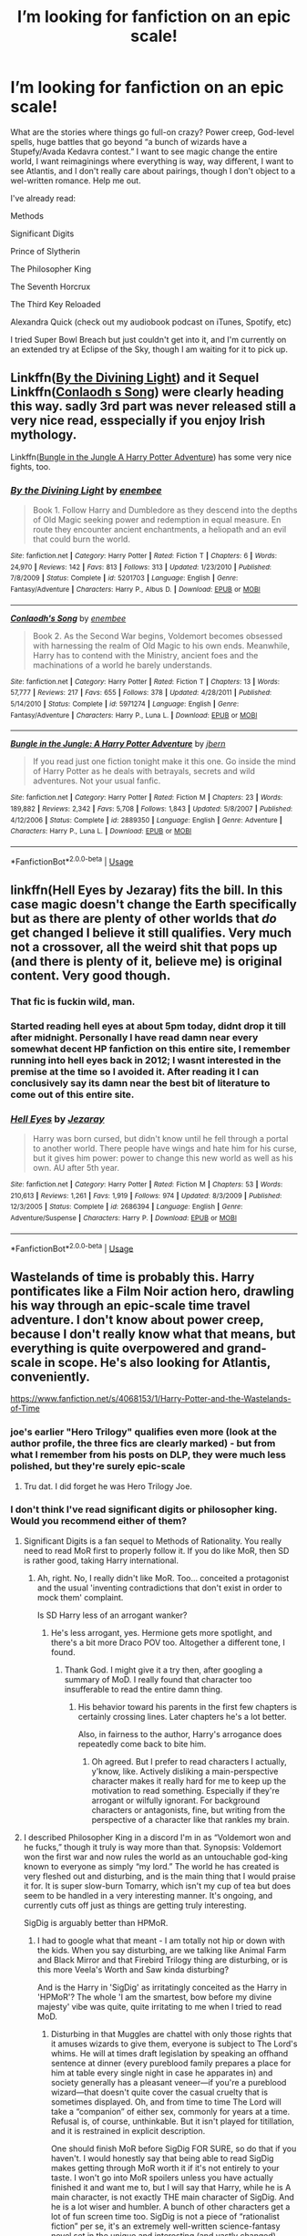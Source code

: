 #+TITLE: I’m looking for fanfiction on an epic scale!

* I’m looking for fanfiction on an epic scale!
:PROPERTIES:
:Author: samgabrielvo
:Score: 75
:DateUnix: 1580753828.0
:DateShort: 2020-Feb-03
:FlairText: Request
:END:
What are the stories where things go full-on crazy? Power creep, God-level spells, huge battles that go beyond “a bunch of wizards have a Stupefy/Avada Kedavra contest.” I want to see magic change the entire world, I want reimaginings where everything is way, way different, I want to see Atlantis, and I don't really care about pairings, though I don't object to a wel-written romance. Help me out.

I've already read:

Methods

Significant Digits

Prince of Slytherin

The Philosopher King

The Seventh Horcrux

The Third Key Reloaded

Alexandra Quick (check out my audiobook podcast on iTunes, Spotify, etc)

I tried Super Bowl Breach but just couldn't get into it, and I'm currently on an extended try at Eclipse of the Sky, though I am waiting for it to pick up.


** Linkffn([[https://www.fanfiction.net/s/5201703/1/By-the-Divining-Light][By the Divining Light]]) and it Sequel Linkffn([[https://www.fanfiction.net/s/5971274/1/Conlaodh-s-Song][Conlaodh s Song]]) were clearly heading this way. sadly 3rd part was never released still a very nice read, esspecially if you enjoy Irish mythology.

Linkffn([[https://www.fanfiction.net/s/2889350/1/Bungle-in-the-Jungle-A-Harry-Potter-Adventure][Bungle in the Jungle A Harry Potter Adventure]]) has some very nice fights, too.
:PROPERTIES:
:Author: AnIndividualist
:Score: 13
:DateUnix: 1580769225.0
:DateShort: 2020-Feb-04
:END:

*** [[https://www.fanfiction.net/s/5201703/1/][*/By the Divining Light/*]] by [[https://www.fanfiction.net/u/980211/enembee][/enembee/]]

#+begin_quote
  Book 1. Follow Harry and Dumbledore as they descend into the depths of Old Magic seeking power and redemption in equal measure. En route they encounter ancient enchantments, a heliopath and an evil that could burn the world.
#+end_quote

^{/Site/:} ^{fanfiction.net} ^{*|*} ^{/Category/:} ^{Harry} ^{Potter} ^{*|*} ^{/Rated/:} ^{Fiction} ^{T} ^{*|*} ^{/Chapters/:} ^{6} ^{*|*} ^{/Words/:} ^{24,970} ^{*|*} ^{/Reviews/:} ^{142} ^{*|*} ^{/Favs/:} ^{813} ^{*|*} ^{/Follows/:} ^{313} ^{*|*} ^{/Updated/:} ^{1/23/2010} ^{*|*} ^{/Published/:} ^{7/8/2009} ^{*|*} ^{/Status/:} ^{Complete} ^{*|*} ^{/id/:} ^{5201703} ^{*|*} ^{/Language/:} ^{English} ^{*|*} ^{/Genre/:} ^{Fantasy/Adventure} ^{*|*} ^{/Characters/:} ^{Harry} ^{P.,} ^{Albus} ^{D.} ^{*|*} ^{/Download/:} ^{[[http://www.ff2ebook.com/old/ffn-bot/index.php?id=5201703&source=ff&filetype=epub][EPUB]]} ^{or} ^{[[http://www.ff2ebook.com/old/ffn-bot/index.php?id=5201703&source=ff&filetype=mobi][MOBI]]}

--------------

[[https://www.fanfiction.net/s/5971274/1/][*/Conlaodh's Song/*]] by [[https://www.fanfiction.net/u/980211/enembee][/enembee/]]

#+begin_quote
  Book 2. As the Second War begins, Voldemort becomes obsessed with harnessing the realm of Old Magic to his own ends. Meanwhile, Harry has to contend with the Ministry, ancient foes and the machinations of a world he barely understands.
#+end_quote

^{/Site/:} ^{fanfiction.net} ^{*|*} ^{/Category/:} ^{Harry} ^{Potter} ^{*|*} ^{/Rated/:} ^{Fiction} ^{T} ^{*|*} ^{/Chapters/:} ^{13} ^{*|*} ^{/Words/:} ^{57,777} ^{*|*} ^{/Reviews/:} ^{217} ^{*|*} ^{/Favs/:} ^{655} ^{*|*} ^{/Follows/:} ^{378} ^{*|*} ^{/Updated/:} ^{4/28/2011} ^{*|*} ^{/Published/:} ^{5/14/2010} ^{*|*} ^{/Status/:} ^{Complete} ^{*|*} ^{/id/:} ^{5971274} ^{*|*} ^{/Language/:} ^{English} ^{*|*} ^{/Genre/:} ^{Fantasy/Adventure} ^{*|*} ^{/Characters/:} ^{Harry} ^{P.,} ^{Luna} ^{L.} ^{*|*} ^{/Download/:} ^{[[http://www.ff2ebook.com/old/ffn-bot/index.php?id=5971274&source=ff&filetype=epub][EPUB]]} ^{or} ^{[[http://www.ff2ebook.com/old/ffn-bot/index.php?id=5971274&source=ff&filetype=mobi][MOBI]]}

--------------

[[https://www.fanfiction.net/s/2889350/1/][*/Bungle in the Jungle: A Harry Potter Adventure/*]] by [[https://www.fanfiction.net/u/940359/jbern][/jbern/]]

#+begin_quote
  If you read just one fiction tonight make it this one. Go inside the mind of Harry Potter as he deals with betrayals, secrets and wild adventures. Not your usual fanfic.
#+end_quote

^{/Site/:} ^{fanfiction.net} ^{*|*} ^{/Category/:} ^{Harry} ^{Potter} ^{*|*} ^{/Rated/:} ^{Fiction} ^{M} ^{*|*} ^{/Chapters/:} ^{23} ^{*|*} ^{/Words/:} ^{189,882} ^{*|*} ^{/Reviews/:} ^{2,342} ^{*|*} ^{/Favs/:} ^{5,708} ^{*|*} ^{/Follows/:} ^{1,843} ^{*|*} ^{/Updated/:} ^{5/8/2007} ^{*|*} ^{/Published/:} ^{4/12/2006} ^{*|*} ^{/Status/:} ^{Complete} ^{*|*} ^{/id/:} ^{2889350} ^{*|*} ^{/Language/:} ^{English} ^{*|*} ^{/Genre/:} ^{Adventure} ^{*|*} ^{/Characters/:} ^{Harry} ^{P.,} ^{Luna} ^{L.} ^{*|*} ^{/Download/:} ^{[[http://www.ff2ebook.com/old/ffn-bot/index.php?id=2889350&source=ff&filetype=epub][EPUB]]} ^{or} ^{[[http://www.ff2ebook.com/old/ffn-bot/index.php?id=2889350&source=ff&filetype=mobi][MOBI]]}

--------------

*FanfictionBot*^{2.0.0-beta} | [[https://github.com/tusing/reddit-ffn-bot/wiki/Usage][Usage]]
:PROPERTIES:
:Author: FanfictionBot
:Score: 1
:DateUnix: 1580769256.0
:DateShort: 2020-Feb-04
:END:


** linkffn(Hell Eyes by Jezaray) fits the bill. In this case magic doesn't change the Earth specifically but as there are plenty of other worlds that /do/ get changed I believe it still qualifies. Very much not a crossover, all the weird shit that pops up (and there is plenty of it, believe me) is original content. Very good though.
:PROPERTIES:
:Author: Erebus1999
:Score: 12
:DateUnix: 1580772189.0
:DateShort: 2020-Feb-04
:END:

*** That fic is fuckin wild, man.
:PROPERTIES:
:Author: OrionTheRed
:Score: 4
:DateUnix: 1580814135.0
:DateShort: 2020-Feb-04
:END:


*** Started reading hell eyes at about 5pm today, didnt drop it till after midnight. Personally I have read damn near every somewhat decent HP fanfiction on this entire site, I remember running into hell eyes back in 2012; I wasnt interested in the premise at the time so I avoided it. After reading it I can conclusively say its damn near the best bit of literature to come out of this entire site.
:PROPERTIES:
:Author: Rill16
:Score: 3
:DateUnix: 1581498622.0
:DateShort: 2020-Feb-12
:END:


*** [[https://www.fanfiction.net/s/2686394/1/][*/Hell Eyes/*]] by [[https://www.fanfiction.net/u/231347/Jezaray][/Jezaray/]]

#+begin_quote
  Harry was born cursed, but didn't know until he fell through a portal to another world. There people have wings and hate him for his curse, but it gives him power: power to change this new world as well as his own. AU after 5th year.
#+end_quote

^{/Site/:} ^{fanfiction.net} ^{*|*} ^{/Category/:} ^{Harry} ^{Potter} ^{*|*} ^{/Rated/:} ^{Fiction} ^{M} ^{*|*} ^{/Chapters/:} ^{53} ^{*|*} ^{/Words/:} ^{210,613} ^{*|*} ^{/Reviews/:} ^{1,261} ^{*|*} ^{/Favs/:} ^{1,919} ^{*|*} ^{/Follows/:} ^{974} ^{*|*} ^{/Updated/:} ^{8/3/2009} ^{*|*} ^{/Published/:} ^{12/3/2005} ^{*|*} ^{/Status/:} ^{Complete} ^{*|*} ^{/id/:} ^{2686394} ^{*|*} ^{/Language/:} ^{English} ^{*|*} ^{/Genre/:} ^{Adventure/Suspense} ^{*|*} ^{/Characters/:} ^{Harry} ^{P.} ^{*|*} ^{/Download/:} ^{[[http://www.ff2ebook.com/old/ffn-bot/index.php?id=2686394&source=ff&filetype=epub][EPUB]]} ^{or} ^{[[http://www.ff2ebook.com/old/ffn-bot/index.php?id=2686394&source=ff&filetype=mobi][MOBI]]}

--------------

*FanfictionBot*^{2.0.0-beta} | [[https://github.com/tusing/reddit-ffn-bot/wiki/Usage][Usage]]
:PROPERTIES:
:Author: FanfictionBot
:Score: 2
:DateUnix: 1580772209.0
:DateShort: 2020-Feb-04
:END:


** Wastelands of time is probably this. Harry pontificates like a Film Noir action hero, drawling his way through an epic-scale time travel adventure. I don't know about power creep, because I don't really know what that means, but everything is quite overpowered and grand-scale in scope. He's also looking for Atlantis, conveniently.

[[https://www.fanfiction.net/s/4068153/1/Harry-Potter-and-the-Wastelands-of-Time]]
:PROPERTIES:
:Author: Avalon1632
:Score: 19
:DateUnix: 1580756411.0
:DateShort: 2020-Feb-03
:END:

*** joe's earlier "Hero Trilogy" qualifies even more (look at the author profile, the three fics are clearly marked) - but from what I remember from his posts on DLP, they were much less polished, but they're surely epic-scale
:PROPERTIES:
:Author: Byrana
:Score: 4
:DateUnix: 1580758725.0
:DateShort: 2020-Feb-03
:END:

**** Tru dat. I did forget he was Hero Trilogy Joe.
:PROPERTIES:
:Author: Avalon1632
:Score: 2
:DateUnix: 1580840409.0
:DateShort: 2020-Feb-04
:END:


*** I don't think I've read significant digits or philosopher king. Would you recommend either of them?
:PROPERTIES:
:Author: Avalon1632
:Score: 2
:DateUnix: 1580756458.0
:DateShort: 2020-Feb-03
:END:

**** Significant Digits is a fan sequel to Methods of Rationality. You really need to read MoR first to properly follow it. If you do like MoR, then SD is rather good, taking Harry international.
:PROPERTIES:
:Author: thrawnca
:Score: 2
:DateUnix: 1580768336.0
:DateShort: 2020-Feb-04
:END:

***** Ah, right. No, I really didn't like MoR. Too... conceited a protagonist and the usual 'inventing contradictions that don't exist in order to mock them' complaint.

Is SD Harry less of an arrogant wanker?
:PROPERTIES:
:Author: Avalon1632
:Score: 2
:DateUnix: 1580840530.0
:DateShort: 2020-Feb-04
:END:

****** He's less arrogant, yes. Hermione gets more spotlight, and there's a bit more Draco POV too. Altogether a different tone, I found.
:PROPERTIES:
:Author: thrawnca
:Score: 1
:DateUnix: 1580848336.0
:DateShort: 2020-Feb-05
:END:

******* Thank God. I might give it a try then, after googling a summary of MoD. I really found that character too insufferable to read the entire damn thing.
:PROPERTIES:
:Author: Avalon1632
:Score: 1
:DateUnix: 1580849662.0
:DateShort: 2020-Feb-05
:END:

******** His behavior toward his parents in the first few chapters is certainly crossing lines. Later chapters he's a lot better.

Also, in fairness to the author, Harry's arrogance does repeatedly come back to bite him.
:PROPERTIES:
:Author: thrawnca
:Score: 1
:DateUnix: 1580852110.0
:DateShort: 2020-Feb-05
:END:

********* Oh agreed. But I prefer to read characters I actually, y'know, like. Actively disliking a main-perspective character makes it really hard for me to keep up the motivation to read something. Especially if they're arrogant or wilfully ignorant. For background characters or antagonists, fine, but writing from the perspective of a character like that rankles my brain.
:PROPERTIES:
:Author: Avalon1632
:Score: 1
:DateUnix: 1580853895.0
:DateShort: 2020-Feb-05
:END:


**** I described Philosopher King in a discord I'm in as “Voldemort won and he fucks,” though it truly is way more than that. Synopsis: Voldemort won the first war and now rules the world as an untouchable god-king known to everyone as simply “my lord.” The world he has created is very fleshed out and disturbing, and is the main thing that I would praise it for. It is super slow-burn Tomarry, which isn't my cup of tea but does seem to be handled in a very interesting manner. It's ongoing, and currently cuts off just as things are getting truly interesting.

SigDig is arguably better than HPMoR.
:PROPERTIES:
:Author: samgabrielvo
:Score: 2
:DateUnix: 1580797345.0
:DateShort: 2020-Feb-04
:END:

***** I had to google what that meant - I am totally not hip or down with the kids. When you say disturbing, are we talking like Animal Farm and Black Mirror and that Firebird Trilogy thing are disturbing, or is this more Veela's Worth and Saw kinda disturbing?

And is the Harry in 'SigDig' as irritatingly conceited as the Harry in 'HPMoR'? The whole 'I am the smartest, bow before my divine majesty' vibe was quite, quite irritating to me when I tried to read MoD.
:PROPERTIES:
:Author: Avalon1632
:Score: 4
:DateUnix: 1580845790.0
:DateShort: 2020-Feb-04
:END:

****** Disturbing in that Muggles are chattel with only those rights that it amuses wizards to give them, everyone is subject to The Lord's whims. He will at times draft legislation by speaking an offhand sentence at dinner (every pureblood family prepares a place for him at table every single night in case he apparates in) and society generally has a pleasant veneer---if you're a pureblood wizard---that doesn't quite cover the casual cruelty that is sometimes displayed. Oh, and from time to time The Lord will take a “companion” of either sex, commonly for years at a time. Refusal is, of course, unthinkable. But it isn't played for titillation, and it is restrained in explicit description.

One should finish MoR before SigDig FOR SURE, so do that if you haven't. I would honestly say that being able to read SigDig makes getting through MoR worth it if it's not entirely to your taste. I won't go into MoR spoilers unless you have actually finished it and want me to, but I will say that Harry, while he is A main character, is not exactly THE main character of SigDig. And he is a lot wiser and humbler. A bunch of other characters get a lot of fun screen time too. SigDig is not a piece of “rationalist fiction” per se, it's an extremely well-written science-fantasy novel set in the unique and interesting (and vastly changed) world that MoR left us with. And it's important to me to note that while I am a bit of a sucker for the kind of story MoR is and have read it multiple times through, I do understand that the quality of the writing is very uneven and its overall structure and pacing are both...quite lacking. SigDig reads like a motherfucker wrote a book.
:PROPERTIES:
:Author: samgabrielvo
:Score: 1
:DateUnix: 1580854111.0
:DateShort: 2020-Feb-05
:END:

******* Ah, okay. So not overly horrifically Dark, but Dark enough to be present.

It's nothing to do with the writing or structure or pacing - I just really, really find the protagonist really, really irritating. Every time he talks it's just an instinctive eyeroll and a 'oh, that wanker is talking again, I can't wait 'til he stops'. I gave up a few chapters in and never went back. I can deal with sociopaths, depressives, and maniacs, but I just find the arrogant or the wilfully ignorant so hard to read. Kills my motivation to continue like nothing else.

Most likely, I'll either ask for a plot summary or find a synopsis somewhere and skip it.
:PROPERTIES:
:Author: Avalon1632
:Score: 1
:DateUnix: 1580855085.0
:DateShort: 2020-Feb-05
:END:


****** u/TheHeadlessScholar:
#+begin_quote
  Veela's Worth
#+end_quote

I was blissfully unaware of this fic until a few minutes ago. I blame you for this.
:PROPERTIES:
:Author: TheHeadlessScholar
:Score: 1
:DateUnix: 1580865847.0
:DateShort: 2020-Feb-05
:END:

******* Feel free. It is truly awful. I have it locked in a little box in the back of my head somewhere so I don't have to consciously think about that... well, I'll be kind (kinder than it deserves) and say 'story'.
:PROPERTIES:
:Author: Avalon1632
:Score: 1
:DateUnix: 1580891424.0
:DateShort: 2020-Feb-05
:END:


** For significantly different AU, I highly recommend linkffn(the Pureblood Pretense)

I can't recall if it ends up with power creep, haven't read it in a few years and it's a bit hazy, but it was very good and very not-usual.
:PROPERTIES:
:Author: Asviloka
:Score: 19
:DateUnix: 1580762631.0
:DateShort: 2020-Feb-04
:END:

*** This series is excellent! Massive chapters, and the author is currently in the middle of book 4. I can't recommend this story enough.
:PROPERTIES:
:Author: Hippocampicorn
:Score: 12
:DateUnix: 1580770642.0
:DateShort: 2020-Feb-04
:END:

**** I really dislike the way the author characterizes the children in this fic (I don't care that they're all raised from birth for politics, literally no child would ever speak like that even if they were), but if you can get past that the writing is quite good. conditionally recommend it as well.
:PROPERTIES:
:Author: TheHeadlessScholar
:Score: 3
:DateUnix: 1580858973.0
:DateShort: 2020-Feb-05
:END:

***** I've tried reading stories were the kids act their age and honestly, it's SO tedious. 11 year olds are boring and dumb...I just apply willful suspension of disbelief in this little area so I can get through the story without getting babysitting PTSD flashbacks.
:PROPERTIES:
:Author: Hippocampicorn
:Score: 5
:DateUnix: 1580862502.0
:DateShort: 2020-Feb-05
:END:


*** [[https://www.fanfiction.net/s/7613196/1/][*/The Pureblood Pretense/*]] by [[https://www.fanfiction.net/u/3489773/murkybluematter][/murkybluematter/]]

#+begin_quote
  Harriett Potter dreams of going to Hogwarts, but in an AU where the school only accepts purebloods, the only way to reach her goal is to switch places with her pureblood cousin---the only problem? Her cousin is a boy. Alanna the Lioness take on HP.
#+end_quote

^{/Site/:} ^{fanfiction.net} ^{*|*} ^{/Category/:} ^{Harry} ^{Potter} ^{*|*} ^{/Rated/:} ^{Fiction} ^{T} ^{*|*} ^{/Chapters/:} ^{22} ^{*|*} ^{/Words/:} ^{229,389} ^{*|*} ^{/Reviews/:} ^{1,038} ^{*|*} ^{/Favs/:} ^{2,498} ^{*|*} ^{/Follows/:} ^{997} ^{*|*} ^{/Updated/:} ^{6/20/2012} ^{*|*} ^{/Published/:} ^{12/5/2011} ^{*|*} ^{/Status/:} ^{Complete} ^{*|*} ^{/id/:} ^{7613196} ^{*|*} ^{/Language/:} ^{English} ^{*|*} ^{/Genre/:} ^{Adventure/Friendship} ^{*|*} ^{/Characters/:} ^{Harry} ^{P.,} ^{Draco} ^{M.} ^{*|*} ^{/Download/:} ^{[[http://www.ff2ebook.com/old/ffn-bot/index.php?id=7613196&source=ff&filetype=epub][EPUB]]} ^{or} ^{[[http://www.ff2ebook.com/old/ffn-bot/index.php?id=7613196&source=ff&filetype=mobi][MOBI]]}

--------------

*FanfictionBot*^{2.0.0-beta} | [[https://github.com/tusing/reddit-ffn-bot/wiki/Usage][Usage]]
:PROPERTIES:
:Author: FanfictionBot
:Score: 3
:DateUnix: 1580762648.0
:DateShort: 2020-Feb-04
:END:


** linkffn(Emperor by Marquis Black)

This fic isn't exactly what OP is looking for, but it is still a very good fic with tons of world building and integration of magic and technology.
:PROPERTIES:
:Author: Aeterna_Mort
:Score: 16
:DateUnix: 1580762471.0
:DateShort: 2020-Feb-04
:END:

*** [[https://www.fanfiction.net/s/5904185/1/][*/Emperor/*]] by [[https://www.fanfiction.net/u/1227033/Marquis-Black][/Marquis Black/]]

#+begin_quote
  Some men live their whole lives at peace and are content. Others are born with an unquenchable fire and change the world forever. Inspired by the rise of Napoleon, Augustus, Nobunaga, and T'sao T'sao. Very AU.
#+end_quote

^{/Site/:} ^{fanfiction.net} ^{*|*} ^{/Category/:} ^{Harry} ^{Potter} ^{*|*} ^{/Rated/:} ^{Fiction} ^{M} ^{*|*} ^{/Chapters/:} ^{48} ^{*|*} ^{/Words/:} ^{677,023} ^{*|*} ^{/Reviews/:} ^{2,057} ^{*|*} ^{/Favs/:} ^{3,971} ^{*|*} ^{/Follows/:} ^{3,658} ^{*|*} ^{/Updated/:} ^{7/31/2017} ^{*|*} ^{/Published/:} ^{4/17/2010} ^{*|*} ^{/id/:} ^{5904185} ^{*|*} ^{/Language/:} ^{English} ^{*|*} ^{/Genre/:} ^{Adventure} ^{*|*} ^{/Characters/:} ^{Harry} ^{P.} ^{*|*} ^{/Download/:} ^{[[http://www.ff2ebook.com/old/ffn-bot/index.php?id=5904185&source=ff&filetype=epub][EPUB]]} ^{or} ^{[[http://www.ff2ebook.com/old/ffn-bot/index.php?id=5904185&source=ff&filetype=mobi][MOBI]]}

--------------

*FanfictionBot*^{2.0.0-beta} | [[https://github.com/tusing/reddit-ffn-bot/wiki/Usage][Usage]]
:PROPERTIES:
:Author: FanfictionBot
:Score: 3
:DateUnix: 1580762484.0
:DateShort: 2020-Feb-04
:END:


** If you can find it then the original "Old and New World by Lens of Sanity". If not then linkffn(Gods Amongst Men by Slimah) is epic if not necessarily good.
:PROPERTIES:
:Author: Ch1pp
:Score: 7
:DateUnix: 1580768944.0
:DateShort: 2020-Feb-04
:END:

*** [[https://www.fanfiction.net/s/11825585/1/][*/Gods Amongst Men/*]] by [[https://www.fanfiction.net/u/7080179/Slimah][/Slimah/]]

#+begin_quote
  What happens when Harry's horcrux is removed earlier than Dumbledore intended? Who will be able to establish a new plan to control the wizarding world? Powerful!Harry Some Weasley!Bash Manipulative!Dumbles Harry/Fleur
#+end_quote

^{/Site/:} ^{fanfiction.net} ^{*|*} ^{/Category/:} ^{Harry} ^{Potter} ^{*|*} ^{/Rated/:} ^{Fiction} ^{M} ^{*|*} ^{/Chapters/:} ^{49} ^{*|*} ^{/Words/:} ^{307,120} ^{*|*} ^{/Reviews/:} ^{2,268} ^{*|*} ^{/Favs/:} ^{6,672} ^{*|*} ^{/Follows/:} ^{7,512} ^{*|*} ^{/Updated/:} ^{9/4/2016} ^{*|*} ^{/Published/:} ^{3/5/2016} ^{*|*} ^{/id/:} ^{11825585} ^{*|*} ^{/Language/:} ^{English} ^{*|*} ^{/Genre/:} ^{Romance/Adventure} ^{*|*} ^{/Characters/:} ^{<Harry} ^{P.,} ^{Fleur} ^{D.>} ^{Daphne} ^{G.} ^{*|*} ^{/Download/:} ^{[[http://www.ff2ebook.com/old/ffn-bot/index.php?id=11825585&source=ff&filetype=epub][EPUB]]} ^{or} ^{[[http://www.ff2ebook.com/old/ffn-bot/index.php?id=11825585&source=ff&filetype=mobi][MOBI]]}

--------------

*FanfictionBot*^{2.0.0-beta} | [[https://github.com/tusing/reddit-ffn-bot/wiki/Usage][Usage]]
:PROPERTIES:
:Author: FanfictionBot
:Score: 0
:DateUnix: 1580769015.0
:DateShort: 2020-Feb-04
:END:


** linkffn(The Imposter Complex). Interesting magic and the fights aren't simply throwing spells at one another.
:PROPERTIES:
:Author: FinnD25
:Score: 7
:DateUnix: 1580771228.0
:DateShort: 2020-Feb-04
:END:

*** [[https://www.fanfiction.net/s/13275002/1/][*/The Imposter Complex/*]] by [[https://www.fanfiction.net/u/2129301/Notus-Oren][/Notus Oren/]]

#+begin_quote
  Tom Riddle escapes at the end of Chamber of Secrets, and is quite surprised to find that nothing about the future is as he ever thought it would be. Soon, Tom finds himself on a globe-spanning quest to follow the path his forebear blazed and perhaps, at the end, to put a stop to him once and for all.
#+end_quote

^{/Site/:} ^{fanfiction.net} ^{*|*} ^{/Category/:} ^{Harry} ^{Potter} ^{*|*} ^{/Rated/:} ^{Fiction} ^{T} ^{*|*} ^{/Chapters/:} ^{27} ^{*|*} ^{/Words/:} ^{125,724} ^{*|*} ^{/Reviews/:} ^{198} ^{*|*} ^{/Favs/:} ^{351} ^{*|*} ^{/Follows/:} ^{532} ^{*|*} ^{/Updated/:} ^{1/26} ^{*|*} ^{/Published/:} ^{5/1/2019} ^{*|*} ^{/id/:} ^{13275002} ^{*|*} ^{/Language/:} ^{English} ^{*|*} ^{/Genre/:} ^{Supernatural/Adventure} ^{*|*} ^{/Characters/:} ^{Sirius} ^{B.,} ^{Tom} ^{R.} ^{Jr.,} ^{Avery} ^{*|*} ^{/Download/:} ^{[[http://www.ff2ebook.com/old/ffn-bot/index.php?id=13275002&source=ff&filetype=epub][EPUB]]} ^{or} ^{[[http://www.ff2ebook.com/old/ffn-bot/index.php?id=13275002&source=ff&filetype=mobi][MOBI]]}

--------------

*FanfictionBot*^{2.0.0-beta} | [[https://github.com/tusing/reddit-ffn-bot/wiki/Usage][Usage]]
:PROPERTIES:
:Author: FanfictionBot
:Score: 1
:DateUnix: 1580771259.0
:DateShort: 2020-Feb-04
:END:


*** IMO the best-written currently updating fic.
:PROPERTIES:
:Author: francoisschubert
:Score: 1
:DateUnix: 1580879275.0
:DateShort: 2020-Feb-05
:END:


** The Denarian Renegade trilogy has some truly epic action and powers. It's a crossover with the Dresden files, but I read it fine without having read those books.

linkffn(3473224)
:PROPERTIES:
:Author: shaqb4
:Score: 13
:DateUnix: 1580772862.0
:DateShort: 2020-Feb-04
:END:

*** [[https://www.fanfiction.net/s/3473224/1/][*/The Denarian Renegade/*]] by [[https://www.fanfiction.net/u/524094/Shezza][/Shezza/]]

#+begin_quote
  By the age of seven, Harry Potter hated his home, his relatives and his life. However, an ancient demonic artefact has granted him the powers of a Fallen and now he will let nothing stop him in his quest for power. AU: Slight Xover with Dresden Files
#+end_quote

^{/Site/:} ^{fanfiction.net} ^{*|*} ^{/Category/:} ^{Harry} ^{Potter} ^{*|*} ^{/Rated/:} ^{Fiction} ^{M} ^{*|*} ^{/Chapters/:} ^{38} ^{*|*} ^{/Words/:} ^{234,997} ^{*|*} ^{/Reviews/:} ^{2,058} ^{*|*} ^{/Favs/:} ^{5,141} ^{*|*} ^{/Follows/:} ^{2,174} ^{*|*} ^{/Updated/:} ^{10/25/2007} ^{*|*} ^{/Published/:} ^{4/3/2007} ^{*|*} ^{/Status/:} ^{Complete} ^{*|*} ^{/id/:} ^{3473224} ^{*|*} ^{/Language/:} ^{English} ^{*|*} ^{/Genre/:} ^{Supernatural/Adventure} ^{*|*} ^{/Characters/:} ^{Harry} ^{P.} ^{*|*} ^{/Download/:} ^{[[http://www.ff2ebook.com/old/ffn-bot/index.php?id=3473224&source=ff&filetype=epub][EPUB]]} ^{or} ^{[[http://www.ff2ebook.com/old/ffn-bot/index.php?id=3473224&source=ff&filetype=mobi][MOBI]]}

--------------

*FanfictionBot*^{2.0.0-beta} | [[https://github.com/tusing/reddit-ffn-bot/wiki/Usage][Usage]]
:PROPERTIES:
:Author: FanfictionBot
:Score: 1
:DateUnix: 1580772874.0
:DateShort: 2020-Feb-04
:END:


** I think “Fate” by TheTrueSpartan is relatively epic, if also exceptionally slow moving. Over 2 million words, some really amazing magic later on, great characterization, an interesting plot and weekly updates. It's not perfect but it's epic in size if nothing else
:PROPERTIES:
:Author: JoeHatesFanFiction
:Score: 5
:DateUnix: 1580771593.0
:DateShort: 2020-Feb-04
:END:

*** Also recommend this fic! If you have time to read through it that is. One of the best fics still being written right now, and yet too underrated because of intense word count

linkffn(13170637)
:PROPERTIES:
:Author: TheJayEye
:Score: 1
:DateUnix: 1580817415.0
:DateShort: 2020-Feb-04
:END:

**** [[https://www.fanfiction.net/s/13170637/1/][*/Fate/*]] by [[https://www.fanfiction.net/u/11323222/TheTrueSpartan][/TheTrueSpartan/]]

#+begin_quote
  When Ron discovers that he can see the future, his entire fate is thrown off of its course. A story about adventure, friendship, growing up, and pushing forward through hardships. This story will get darker as it progresses, just like the original Harry Potter novels. It will cover all Seven Years of Hogwarts, but mostly from Ron's perspective. No Char bashing, no Mary Sues.
#+end_quote

^{/Site/:} ^{fanfiction.net} ^{*|*} ^{/Category/:} ^{Harry} ^{Potter} ^{*|*} ^{/Rated/:} ^{Fiction} ^{M} ^{*|*} ^{/Chapters/:} ^{102} ^{*|*} ^{/Words/:} ^{2,057,490} ^{*|*} ^{/Reviews/:} ^{1,792} ^{*|*} ^{/Favs/:} ^{465} ^{*|*} ^{/Follows/:} ^{538} ^{*|*} ^{/Updated/:} ^{1/16} ^{*|*} ^{/Published/:} ^{1/6/2019} ^{*|*} ^{/id/:} ^{13170637} ^{*|*} ^{/Language/:} ^{English} ^{*|*} ^{/Genre/:} ^{Adventure/Fantasy} ^{*|*} ^{/Characters/:} ^{Ron} ^{W.,} ^{Severus} ^{S.,} ^{Voldemort,} ^{Albus} ^{D.} ^{*|*} ^{/Download/:} ^{[[http://www.ff2ebook.com/old/ffn-bot/index.php?id=13170637&source=ff&filetype=epub][EPUB]]} ^{or} ^{[[http://www.ff2ebook.com/old/ffn-bot/index.php?id=13170637&source=ff&filetype=mobi][MOBI]]}

--------------

*FanfictionBot*^{2.0.0-beta} | [[https://github.com/tusing/reddit-ffn-bot/wiki/Usage][Usage]]
:PROPERTIES:
:Author: FanfictionBot
:Score: 1
:DateUnix: 1580817427.0
:DateShort: 2020-Feb-04
:END:


** The Arithmancer linkffn(10070079) and it's sequel Lady Archimedes linkffn(11463030) sounds like it might fit. Hermione is a math genius and invents insane spells and all kinds of new things as the story progresses.
:PROPERTIES:
:Author: Screech129
:Score: 12
:DateUnix: 1580763218.0
:DateShort: 2020-Feb-04
:END:

*** [[https://www.fanfiction.net/s/10070079/1/][*/The Arithmancer/*]] by [[https://www.fanfiction.net/u/5339762/White-Squirrel][/White Squirrel/]]

#+begin_quote
  Hermione grows up as a maths whiz instead of a bookworm and tests into Arithmancy in her first year. With the help of her friends and Professor Vector, she puts her superhuman spellcrafting skills to good use in the fight against Voldemort. Years 1-4. Sequel posted.
#+end_quote

^{/Site/:} ^{fanfiction.net} ^{*|*} ^{/Category/:} ^{Harry} ^{Potter} ^{*|*} ^{/Rated/:} ^{Fiction} ^{T} ^{*|*} ^{/Chapters/:} ^{84} ^{*|*} ^{/Words/:} ^{529,133} ^{*|*} ^{/Reviews/:} ^{4,585} ^{*|*} ^{/Favs/:} ^{5,731} ^{*|*} ^{/Follows/:} ^{3,941} ^{*|*} ^{/Updated/:} ^{8/22/2015} ^{*|*} ^{/Published/:} ^{1/31/2014} ^{*|*} ^{/Status/:} ^{Complete} ^{*|*} ^{/id/:} ^{10070079} ^{*|*} ^{/Language/:} ^{English} ^{*|*} ^{/Characters/:} ^{Harry} ^{P.,} ^{Ron} ^{W.,} ^{Hermione} ^{G.,} ^{S.} ^{Vector} ^{*|*} ^{/Download/:} ^{[[http://www.ff2ebook.com/old/ffn-bot/index.php?id=10070079&source=ff&filetype=epub][EPUB]]} ^{or} ^{[[http://www.ff2ebook.com/old/ffn-bot/index.php?id=10070079&source=ff&filetype=mobi][MOBI]]}

--------------

[[https://www.fanfiction.net/s/11463030/1/][*/Lady Archimedes/*]] by [[https://www.fanfiction.net/u/5339762/White-Squirrel][/White Squirrel/]]

#+begin_quote
  Sequel to The Arithmancer. Years 5-7. Armed with a N.E.W.T. in Arithmancy after Voldemort's return, Hermione takes spellcrafting to new heights and must push the bounds of magic itself to help Harry defeat his enemy once and for all.
#+end_quote

^{/Site/:} ^{fanfiction.net} ^{*|*} ^{/Category/:} ^{Harry} ^{Potter} ^{*|*} ^{/Rated/:} ^{Fiction} ^{T} ^{*|*} ^{/Chapters/:} ^{82} ^{*|*} ^{/Words/:} ^{597,359} ^{*|*} ^{/Reviews/:} ^{5,589} ^{*|*} ^{/Favs/:} ^{4,311} ^{*|*} ^{/Follows/:} ^{4,742} ^{*|*} ^{/Updated/:} ^{7/7/2018} ^{*|*} ^{/Published/:} ^{8/22/2015} ^{*|*} ^{/Status/:} ^{Complete} ^{*|*} ^{/id/:} ^{11463030} ^{*|*} ^{/Language/:} ^{English} ^{*|*} ^{/Characters/:} ^{Harry} ^{P.,} ^{Hermione} ^{G.,} ^{George} ^{W.,} ^{Ginny} ^{W.} ^{*|*} ^{/Download/:} ^{[[http://www.ff2ebook.com/old/ffn-bot/index.php?id=11463030&source=ff&filetype=epub][EPUB]]} ^{or} ^{[[http://www.ff2ebook.com/old/ffn-bot/index.php?id=11463030&source=ff&filetype=mobi][MOBI]]}

--------------

*FanfictionBot*^{2.0.0-beta} | [[https://github.com/tusing/reddit-ffn-bot/wiki/Usage][Usage]]
:PROPERTIES:
:Author: FanfictionBot
:Score: 3
:DateUnix: 1580763227.0
:DateShort: 2020-Feb-04
:END:


** I wouldn't have thought that MoR fit your criteria, although Significant Digits is certainly a candidate. Maybe I'm misunderstanding what you want? Or were you referring to Battle Magic class?

Starfox5 has several rather epic tales, like linkffn(Divided and Entwined), if you like serious war, or linkffn(Patron by starfox5) for a really alternate universe.
:PROPERTIES:
:Author: thrawnca
:Score: 4
:DateUnix: 1580767864.0
:DateShort: 2020-Feb-04
:END:

*** Oh I was just listing all the fics I've read to be thorough. SigDig totally counts for my criteria so the first fic seemed relevant to list as well. Thanks for the recs!
:PROPERTIES:
:Author: samgabrielvo
:Score: 2
:DateUnix: 1580776609.0
:DateShort: 2020-Feb-04
:END:

**** Oh, right.

I wouldn't have even considered the idea of listing every fanfic I've read...I've long since lost track...
:PROPERTIES:
:Author: thrawnca
:Score: 3
:DateUnix: 1580777451.0
:DateShort: 2020-Feb-04
:END:


*** ffnbot!refresh
:PROPERTIES:
:Author: thrawnca
:Score: 1
:DateUnix: 1580768135.0
:DateShort: 2020-Feb-04
:END:


*** [[https://www.fanfiction.net/s/11910994/1/][*/Divided and Entwined/*]] by [[https://www.fanfiction.net/u/2548648/Starfox5][/Starfox5/]]

#+begin_quote
  AU. Fudge doesn't try to ignore Voldemort's return at the end of the 4th Year. Instead, influenced by Malfoy, he tries to appease the Dark Lord. Many think that the rights of the muggleborns are a small price to pay to avoid a bloody war. Hermione Granger and the other muggleborns disagree. Vehemently.
#+end_quote

^{/Site/:} ^{fanfiction.net} ^{*|*} ^{/Category/:} ^{Harry} ^{Potter} ^{*|*} ^{/Rated/:} ^{Fiction} ^{M} ^{*|*} ^{/Chapters/:} ^{67} ^{*|*} ^{/Words/:} ^{643,288} ^{*|*} ^{/Reviews/:} ^{1,852} ^{*|*} ^{/Favs/:} ^{1,466} ^{*|*} ^{/Follows/:} ^{1,405} ^{*|*} ^{/Updated/:} ^{7/29/2017} ^{*|*} ^{/Published/:} ^{4/23/2016} ^{*|*} ^{/Status/:} ^{Complete} ^{*|*} ^{/id/:} ^{11910994} ^{*|*} ^{/Language/:} ^{English} ^{*|*} ^{/Genre/:} ^{Adventure} ^{*|*} ^{/Characters/:} ^{<Ron} ^{W.,} ^{Hermione} ^{G.>} ^{Harry} ^{P.,} ^{Albus} ^{D.} ^{*|*} ^{/Download/:} ^{[[http://www.ff2ebook.com/old/ffn-bot/index.php?id=11910994&source=ff&filetype=epub][EPUB]]} ^{or} ^{[[http://www.ff2ebook.com/old/ffn-bot/index.php?id=11910994&source=ff&filetype=mobi][MOBI]]}

--------------

[[https://www.fanfiction.net/s/11080542/1/][*/Patron/*]] by [[https://www.fanfiction.net/u/2548648/Starfox5][/Starfox5/]]

#+begin_quote
  In an Alternate Universe where muggleborns are a tiny minority and stuck as third-class citizens, formally aligning herself with her best friend, the famous boy-who-lived, seemed a good idea. It did a lot to help Hermione's status in the exotic society of a fantastic world so very different from her own. And it allowed both of them to fight for a better life and better Britain.
#+end_quote

^{/Site/:} ^{fanfiction.net} ^{*|*} ^{/Category/:} ^{Harry} ^{Potter} ^{*|*} ^{/Rated/:} ^{Fiction} ^{M} ^{*|*} ^{/Chapters/:} ^{61} ^{*|*} ^{/Words/:} ^{542,678} ^{*|*} ^{/Reviews/:} ^{1,229} ^{*|*} ^{/Favs/:} ^{1,736} ^{*|*} ^{/Follows/:} ^{1,541} ^{*|*} ^{/Updated/:} ^{4/23/2016} ^{*|*} ^{/Published/:} ^{2/28/2015} ^{*|*} ^{/Status/:} ^{Complete} ^{*|*} ^{/id/:} ^{11080542} ^{*|*} ^{/Language/:} ^{English} ^{*|*} ^{/Genre/:} ^{Drama/Romance} ^{*|*} ^{/Characters/:} ^{<Harry} ^{P.,} ^{Hermione} ^{G.>} ^{Albus} ^{D.,} ^{Aberforth} ^{D.} ^{*|*} ^{/Download/:} ^{[[http://www.ff2ebook.com/old/ffn-bot/index.php?id=11080542&source=ff&filetype=epub][EPUB]]} ^{or} ^{[[http://www.ff2ebook.com/old/ffn-bot/index.php?id=11080542&source=ff&filetype=mobi][MOBI]]}

--------------

*FanfictionBot*^{2.0.0-beta} | [[https://github.com/tusing/reddit-ffn-bot/wiki/Usage][Usage]]
:PROPERTIES:
:Author: FanfictionBot
:Score: 1
:DateUnix: 1580768151.0
:DateShort: 2020-Feb-04
:END:


** linkffn(6254783)

It happens later but /Rise of the Wizard/ goes full magical control. It sort of starts of bashing but is more believable in the sense that it's clear to see that everything happens to due to a matter of perspective.
:PROPERTIES:
:Author: CornerIron
:Score: 3
:DateUnix: 1580780471.0
:DateShort: 2020-Feb-04
:END:

*** [[https://www.fanfiction.net/s/6254783/1/][*/Rise of the Wizards/*]] by [[https://www.fanfiction.net/u/1729392/Teufel1987][/Teufel1987/]]

#+begin_quote
  Voldemort's attempt at possessing Harry had a different outcome when Harry fought back with the "Power He Knows Not". This set a change in motion that shall affect both Wizards and Muggles. AU after fifth year: Featuring a darkish and manipulative Harry
#+end_quote

^{/Site/:} ^{fanfiction.net} ^{*|*} ^{/Category/:} ^{Harry} ^{Potter} ^{*|*} ^{/Rated/:} ^{Fiction} ^{M} ^{*|*} ^{/Chapters/:} ^{51} ^{*|*} ^{/Words/:} ^{479,930} ^{*|*} ^{/Reviews/:} ^{4,591} ^{*|*} ^{/Favs/:} ^{8,320} ^{*|*} ^{/Follows/:} ^{5,756} ^{*|*} ^{/Updated/:} ^{4/4/2014} ^{*|*} ^{/Published/:} ^{8/20/2010} ^{*|*} ^{/Status/:} ^{Complete} ^{*|*} ^{/id/:} ^{6254783} ^{*|*} ^{/Language/:} ^{English} ^{*|*} ^{/Characters/:} ^{Harry} ^{P.} ^{*|*} ^{/Download/:} ^{[[http://www.ff2ebook.com/old/ffn-bot/index.php?id=6254783&source=ff&filetype=epub][EPUB]]} ^{or} ^{[[http://www.ff2ebook.com/old/ffn-bot/index.php?id=6254783&source=ff&filetype=mobi][MOBI]]}

--------------

*FanfictionBot*^{2.0.0-beta} | [[https://github.com/tusing/reddit-ffn-bot/wiki/Usage][Usage]]
:PROPERTIES:
:Author: FanfictionBot
:Score: 1
:DateUnix: 1580780479.0
:DateShort: 2020-Feb-04
:END:


** Alexandra Quick is the first HP fic I read and still my favorite. I've tried to find other fics that capture the same scale of it for a long, long time.

Here are some epic-level fics that you and others haven't mentioned yet. They're all truly excellent and I think if you like AQ you'll enjoy all of these. I also really enjoy White Squirrel's two long fics and highly recommend both of those.

The Phoenix and the Serpent: linkffn(637123) is a very, very old fic that probably lost its prominence because it's incomplete, but was very popular back in the day. Expansive world, new avenues of magic, adventures to all sorts of fantastical places. An interesting take on Dumbledore and a very well-written Ginny.

Stygian Trilogy: linkffn(8255131) I read this series recently and loved it. Magnetic characters and all sorts of different-than-the-books magical theory. While the first book is set at Hogwarts the second and third books see the characters literally jumping around the globe every chapter.

HP and the Boy Who Lived: linkffn(5353809) Another old classic that's unfortunately incomplete. The shortest of the fics on here and probably the one with the least world exploration, but great characters, a lot of magic creep and a vivid imagining of Durmstrang.

Pendant of Slytherin: linkffn(4324404) A lot of people don't like this one because of the writing quality, but I think it's ok, certainly better than A Second Chance at Life (which is exactly why I didn't recommend that fic, but it certainly fits your criteria now that I think about it). There's a really wonderful concept within Hogwarts that this fic explores and a whole lot of magic creep.

Albus Potter series by Vekin 87: linkffn(4380964)

This just takes Rowling's series to another level magic-wise, and in general does a really godo job carrying on the spirit of the series. Not that much magic creep. Read this before the series below.

Albus Potter series by NoahPhantom: linkffn(8417562)

HP on acid. Absolutely ridiculous execution and plotting, combined with magic creep x 10, actual Atlantis (I think), a magic base on the moon, and literally the first book is about revealing the existence of magic to Muggles.
:PROPERTIES:
:Author: francoisschubert
:Score: 3
:DateUnix: 1580792702.0
:DateShort: 2020-Feb-04
:END:

*** Oh you should definitely check out my audiobooks of Alexandra Quick if you haven't! I've been working very closely with the author on the voices and delivery, and am almost finished releasing the second book. The third is recorded in its entirety and I'm plowing through the editing process. Sub thread here: [[https://www.reddit.com/r/AlexandraQuick/comments/d7n4ne/alexandra_quick_and_the_audiobook_project/]]

Does Albus Potter (Global Revelation et all) get truly good? I got well into the second book and too many things bugged me about it. I don't know why he replaced the entire staff of Hogwarts with such forgettable professors apart from Most Interesting Professor Ever (tm) doing transfiguration. Albus going into Gryffindor is a boring take, I can't stand the names the author seems compelled to give people and I just have so much trouble caring about much of anyone. It gets so much praise though. Am I missing something?
:PROPERTIES:
:Author: samgabrielvo
:Score: 3
:DateUnix: 1580798060.0
:DateShort: 2020-Feb-04
:END:

**** I lurk around on the AQ sub so I've checked out your audiobooks, good work! I much prefer reading but am glad you're making the series more widely available!

Yeah, I think I arrived at that point with Noah's series too. But there is a LOT of cool Fidelius stuff (not a spoiler) that happens in the 3rd and 4th books. The magical theory starts to hit really hard around that time as well and there's some interesting stuff with some of the other professors. After the fifth book it just goes crazy plot wise and it's almost impossible to wrap your head around everything that's happening.

But yeah, it has so many inconsistencies. I agree with you that I can't comprehend why everyone's name has to start with A. I think I conglomerated Alec and Aidan's and Mia and Holly's characters until about book 6 and it didn't make a difference. The names are also just in general really stupid - there's a character in the third or fourth book that you will groan at after a couple chapters. As long as you're fine with passable writing the plot more than makes up for it at the end though.
:PROPERTIES:
:Author: francoisschubert
:Score: 2
:DateUnix: 1580828996.0
:DateShort: 2020-Feb-04
:END:

***** I might jump back on...I did get decently far in it and it wasn't THAT bad.
:PROPERTIES:
:Author: samgabrielvo
:Score: 1
:DateUnix: 1580884403.0
:DateShort: 2020-Feb-05
:END:


*** [[https://www.fanfiction.net/s/637123/1/][*/The Phoenix and the Serpent/*]] by [[https://www.fanfiction.net/u/107983/Sanction][/Sanction/]]

#+begin_quote
  CHPXXXVI: Journeys end in lovers meeting. - Carpe Diem, W. Shakespeare
#+end_quote

^{/Site/:} ^{fanfiction.net} ^{*|*} ^{/Category/:} ^{Harry} ^{Potter} ^{*|*} ^{/Rated/:} ^{Fiction} ^{T} ^{*|*} ^{/Chapters/:} ^{37} ^{*|*} ^{/Words/:} ^{347,428} ^{*|*} ^{/Reviews/:} ^{325} ^{*|*} ^{/Favs/:} ^{301} ^{*|*} ^{/Follows/:} ^{210} ^{*|*} ^{/Updated/:} ^{4/19/2009} ^{*|*} ^{/Published/:} ^{3/3/2002} ^{*|*} ^{/id/:} ^{637123} ^{*|*} ^{/Language/:} ^{English} ^{*|*} ^{/Genre/:} ^{Drama/Adventure} ^{*|*} ^{/Characters/:} ^{Harry} ^{P.,} ^{Ginny} ^{W.} ^{*|*} ^{/Download/:} ^{[[http://www.ff2ebook.com/old/ffn-bot/index.php?id=637123&source=ff&filetype=epub][EPUB]]} ^{or} ^{[[http://www.ff2ebook.com/old/ffn-bot/index.php?id=637123&source=ff&filetype=mobi][MOBI]]}

--------------

[[https://www.fanfiction.net/s/8255131/1/][*/Ignite/*]] by [[https://www.fanfiction.net/u/4095/Slide][/Slide/]]

#+begin_quote
  A mysterious illness leaving a mere handful of uninfected. A school in quarantine, isolated from the outside world. Danger on all sides, striking seemingly at random. And, at the heart of it all, Scorpius Malfoy, the only man to believe this is a part of a wider, dangerous plot. Part 1 of the Stygian Trilogy.
#+end_quote

^{/Site/:} ^{fanfiction.net} ^{*|*} ^{/Category/:} ^{Harry} ^{Potter} ^{*|*} ^{/Rated/:} ^{Fiction} ^{M} ^{*|*} ^{/Chapters/:} ^{37} ^{*|*} ^{/Words/:} ^{199,673} ^{*|*} ^{/Reviews/:} ^{318} ^{*|*} ^{/Favs/:} ^{407} ^{*|*} ^{/Follows/:} ^{203} ^{*|*} ^{/Updated/:} ^{11/3/2013} ^{*|*} ^{/Published/:} ^{6/25/2012} ^{*|*} ^{/Status/:} ^{Complete} ^{*|*} ^{/id/:} ^{8255131} ^{*|*} ^{/Language/:} ^{English} ^{*|*} ^{/Genre/:} ^{Adventure/Drama} ^{*|*} ^{/Characters/:} ^{Scorpius} ^{M.,} ^{Rose} ^{W.} ^{*|*} ^{/Download/:} ^{[[http://www.ff2ebook.com/old/ffn-bot/index.php?id=8255131&source=ff&filetype=epub][EPUB]]} ^{or} ^{[[http://www.ff2ebook.com/old/ffn-bot/index.php?id=8255131&source=ff&filetype=mobi][MOBI]]}

--------------

[[https://www.fanfiction.net/s/5353809/1/][*/Harry Potter and the Boy Who Lived/*]] by [[https://www.fanfiction.net/u/1239654/The-Santi][/The Santi/]]

#+begin_quote
  Harry Potter loves, and is loved by, his parents, his godfather, and his brother. He isn't mistreated, abused, or neglected. So why is he a Dark Wizard? NonBWL!Harry. Not your typical Harry's brother is the Boy Who Lived story.
#+end_quote

^{/Site/:} ^{fanfiction.net} ^{*|*} ^{/Category/:} ^{Harry} ^{Potter} ^{*|*} ^{/Rated/:} ^{Fiction} ^{M} ^{*|*} ^{/Chapters/:} ^{12} ^{*|*} ^{/Words/:} ^{147,796} ^{*|*} ^{/Reviews/:} ^{4,626} ^{*|*} ^{/Favs/:} ^{11,902} ^{*|*} ^{/Follows/:} ^{12,084} ^{*|*} ^{/Updated/:} ^{1/3/2015} ^{*|*} ^{/Published/:} ^{9/3/2009} ^{*|*} ^{/id/:} ^{5353809} ^{*|*} ^{/Language/:} ^{English} ^{*|*} ^{/Genre/:} ^{Adventure} ^{*|*} ^{/Characters/:} ^{Harry} ^{P.} ^{*|*} ^{/Download/:} ^{[[http://www.ff2ebook.com/old/ffn-bot/index.php?id=5353809&source=ff&filetype=epub][EPUB]]} ^{or} ^{[[http://www.ff2ebook.com/old/ffn-bot/index.php?id=5353809&source=ff&filetype=mobi][MOBI]]}

--------------

[[https://www.fanfiction.net/s/4324404/1/][*/Harry Potter and the Pendant of Slytherin/*]] by [[https://www.fanfiction.net/u/1588584/Neednotknowtheirname][/Neednotknowtheirname/]]

#+begin_quote
  6/7th year fic. Harry decides he wants to do things his way, because Dumbledore's method of defeating Voldemort just doesn't appeal. He finds friends in unexpected places and embarks on a method of defeat in which he sometimes holds little hope. H/OFC.
#+end_quote

^{/Site/:} ^{fanfiction.net} ^{*|*} ^{/Category/:} ^{Harry} ^{Potter} ^{*|*} ^{/Rated/:} ^{Fiction} ^{M} ^{*|*} ^{/Chapters/:} ^{77} ^{*|*} ^{/Words/:} ^{481,824} ^{*|*} ^{/Reviews/:} ^{2,132} ^{*|*} ^{/Favs/:} ^{1,739} ^{*|*} ^{/Follows/:} ^{1,035} ^{*|*} ^{/Updated/:} ^{4/13/2010} ^{*|*} ^{/Published/:} ^{6/15/2008} ^{*|*} ^{/Status/:} ^{Complete} ^{*|*} ^{/id/:} ^{4324404} ^{*|*} ^{/Language/:} ^{English} ^{*|*} ^{/Genre/:} ^{Adventure} ^{*|*} ^{/Characters/:} ^{Harry} ^{P.} ^{*|*} ^{/Download/:} ^{[[http://www.ff2ebook.com/old/ffn-bot/index.php?id=4324404&source=ff&filetype=epub][EPUB]]} ^{or} ^{[[http://www.ff2ebook.com/old/ffn-bot/index.php?id=4324404&source=ff&filetype=mobi][MOBI]]}

--------------

[[https://www.fanfiction.net/s/4380964/1/][*/Albus Potter and the Dungeon of Merlin's Mist/*]] by [[https://www.fanfiction.net/u/1619871/Vekin87][/Vekin87/]]

#+begin_quote
  This is the story of Albus Potter, son of Harry Potter, and his adventures at Hogwarts. 1 of 7 hopefully . Now completely re-edited. R&R NOW COMPLETE!
#+end_quote

^{/Site/:} ^{fanfiction.net} ^{*|*} ^{/Category/:} ^{Harry} ^{Potter} ^{*|*} ^{/Rated/:} ^{Fiction} ^{T} ^{*|*} ^{/Chapters/:} ^{15} ^{*|*} ^{/Words/:} ^{65,381} ^{*|*} ^{/Reviews/:} ^{383} ^{*|*} ^{/Favs/:} ^{477} ^{*|*} ^{/Follows/:} ^{175} ^{*|*} ^{/Updated/:} ^{8/19/2008} ^{*|*} ^{/Published/:} ^{7/8/2008} ^{*|*} ^{/Status/:} ^{Complete} ^{*|*} ^{/id/:} ^{4380964} ^{*|*} ^{/Language/:} ^{English} ^{*|*} ^{/Characters/:} ^{Albus} ^{S.} ^{P.} ^{*|*} ^{/Download/:} ^{[[http://www.ff2ebook.com/old/ffn-bot/index.php?id=4380964&source=ff&filetype=epub][EPUB]]} ^{or} ^{[[http://www.ff2ebook.com/old/ffn-bot/index.php?id=4380964&source=ff&filetype=mobi][MOBI]]}

--------------

[[https://www.fanfiction.net/s/8417562/1/][*/Albus Potter and the Global Revelation/*]] by [[https://www.fanfiction.net/u/3435601/NoahPhantom][/NoahPhantom/]]

#+begin_quote
  *SERIES COMPLETE!* Book 1/7. Structured like original HP books. Albus starts at Hogwarts! The world is in tumult over a vital question: in the age of technology, should Muggles be informed of magic now before they find out anyway? But there are more problems (see long summary inside). And Albus is right in the center of them all. COMPLETE!
#+end_quote

^{/Site/:} ^{fanfiction.net} ^{*|*} ^{/Category/:} ^{Harry} ^{Potter} ^{*|*} ^{/Rated/:} ^{Fiction} ^{K+} ^{*|*} ^{/Chapters/:} ^{17} ^{*|*} ^{/Words/:} ^{106,469} ^{*|*} ^{/Reviews/:} ^{437} ^{*|*} ^{/Favs/:} ^{611} ^{*|*} ^{/Follows/:} ^{314} ^{*|*} ^{/Updated/:} ^{10/13/2012} ^{*|*} ^{/Published/:} ^{8/11/2012} ^{*|*} ^{/Status/:} ^{Complete} ^{*|*} ^{/id/:} ^{8417562} ^{*|*} ^{/Language/:} ^{English} ^{*|*} ^{/Genre/:} ^{Adventure} ^{*|*} ^{/Characters/:} ^{Albus} ^{S.} ^{P.,} ^{James} ^{S.} ^{P.} ^{*|*} ^{/Download/:} ^{[[http://www.ff2ebook.com/old/ffn-bot/index.php?id=8417562&source=ff&filetype=epub][EPUB]]} ^{or} ^{[[http://www.ff2ebook.com/old/ffn-bot/index.php?id=8417562&source=ff&filetype=mobi][MOBI]]}

--------------

*FanfictionBot*^{2.0.0-beta} | [[https://github.com/tusing/reddit-ffn-bot/wiki/Usage][Usage]]
:PROPERTIES:
:Author: FanfictionBot
:Score: 1
:DateUnix: 1580792720.0
:DateShort: 2020-Feb-04
:END:


** linkffn(The odds were never in my favor) is still in progress but it's definitely getting up there. The writing style is a little odd but I love the worldbuilding and at least it's all spelled right.

Seems to update every couple months.

PS it's fem Harry.
:PROPERTIES:
:Author: Holy_Hand_Grenadier
:Score: 3
:DateUnix: 1580797429.0
:DateShort: 2020-Feb-04
:END:

*** [[https://www.fanfiction.net/s/11517506/1/][*/The odds were never in my favour/*]] by [[https://www.fanfiction.net/u/6473098/Antony444][/Antony444/]]

#+begin_quote
  Ten years of life at the Dursleys have healed Alexandra Potter of any good feelings she might have towards her aunt, uncle and cousin, leaving her friendless and sarcastic about life. On her eleventh birthday, a letter sent by a school of magic may give her a providential escape. Except, of course, things may not be that simple for a girl fan of the Lord of the Rings...
#+end_quote

^{/Site/:} ^{fanfiction.net} ^{*|*} ^{/Category/:} ^{Harry} ^{Potter} ^{*|*} ^{/Rated/:} ^{Fiction} ^{M} ^{*|*} ^{/Chapters/:} ^{66} ^{*|*} ^{/Words/:} ^{546,527} ^{*|*} ^{/Reviews/:} ^{2,115} ^{*|*} ^{/Favs/:} ^{2,251} ^{*|*} ^{/Follows/:} ^{2,655} ^{*|*} ^{/Updated/:} ^{1/25} ^{*|*} ^{/Published/:} ^{9/20/2015} ^{*|*} ^{/id/:} ^{11517506} ^{*|*} ^{/Language/:} ^{English} ^{*|*} ^{/Genre/:} ^{Adventure} ^{*|*} ^{/Download/:} ^{[[http://www.ff2ebook.com/old/ffn-bot/index.php?id=11517506&source=ff&filetype=epub][EPUB]]} ^{or} ^{[[http://www.ff2ebook.com/old/ffn-bot/index.php?id=11517506&source=ff&filetype=mobi][MOBI]]}

--------------

*FanfictionBot*^{2.0.0-beta} | [[https://github.com/tusing/reddit-ffn-bot/wiki/Usage][Usage]]
:PROPERTIES:
:Author: FanfictionBot
:Score: 3
:DateUnix: 1580797443.0
:DateShort: 2020-Feb-04
:END:


** linkffn(13318951)

I can't remember if it has the crazy op spells, but it does have a ton of world building and places that don't exist in the modern world that are visited. Pretty dark iirc though.
:PROPERTIES:
:Author: Werefoxz
:Score: 6
:DateUnix: 1580764491.0
:DateShort: 2020-Feb-04
:END:

*** I really wanted to like this story; it's so well written except for one big flaw: there's no relationship building. Almost no dialogue. So Harry comes of as a slightly-cooky god robot. The author acknowledges this and owns it, but I lost interest in the story because I couldn't relate to Harry at all. :(
:PROPERTIES:
:Author: Hippocampicorn
:Score: 6
:DateUnix: 1580781559.0
:DateShort: 2020-Feb-04
:END:


*** [[https://www.fanfiction.net/s/13318951/1/][*/The Archeologist/*]] by [[https://www.fanfiction.net/u/1890123/Racke][/Racke/]]

#+begin_quote
  After having worked for over a decade as a Curse Breaker, Harry wakes up in an alternate time-line, in a grave belonging to Rose Potter. Fem!Harry
#+end_quote

^{/Site/:} ^{fanfiction.net} ^{*|*} ^{/Category/:} ^{Harry} ^{Potter} ^{*|*} ^{/Rated/:} ^{Fiction} ^{T} ^{*|*} ^{/Chapters/:} ^{11} ^{*|*} ^{/Words/:} ^{91,563} ^{*|*} ^{/Reviews/:} ^{624} ^{*|*} ^{/Favs/:} ^{2,614} ^{*|*} ^{/Follows/:} ^{2,071} ^{*|*} ^{/Updated/:} ^{7/19/2019} ^{*|*} ^{/Published/:} ^{6/23/2019} ^{*|*} ^{/Status/:} ^{Complete} ^{*|*} ^{/id/:} ^{13318951} ^{*|*} ^{/Language/:} ^{English} ^{*|*} ^{/Genre/:} ^{Adventure} ^{*|*} ^{/Characters/:} ^{Harry} ^{P.} ^{*|*} ^{/Download/:} ^{[[http://www.ff2ebook.com/old/ffn-bot/index.php?id=13318951&source=ff&filetype=epub][EPUB]]} ^{or} ^{[[http://www.ff2ebook.com/old/ffn-bot/index.php?id=13318951&source=ff&filetype=mobi][MOBI]]}

--------------

*FanfictionBot*^{2.0.0-beta} | [[https://github.com/tusing/reddit-ffn-bot/wiki/Usage][Usage]]
:PROPERTIES:
:Author: FanfictionBot
:Score: 2
:DateUnix: 1580764501.0
:DateShort: 2020-Feb-04
:END:


** I've started reading linkffn(The Arcanist: Unspeakable Mysteries) which has been a lot of fun- a very Lovecraftian approach to monsters/magic. The scale has started to ramp up in recent chapters.Link [[https://www.fanfiction.net/s/13438181/1/The-Arcanist-Unspeakable-Mysteries][here]]
:PROPERTIES:
:Author: cavey_dude
:Score: 3
:DateUnix: 1580769510.0
:DateShort: 2020-Feb-04
:END:

*** ffnbot!refresh
:PROPERTIES:
:Author: cavey_dude
:Score: 1
:DateUnix: 1580773288.0
:DateShort: 2020-Feb-04
:END:


*** [[https://www.fanfiction.net/s/13438181/1/][*/The Arcanist: Unspeakable Mysteries/*]] by [[https://www.fanfiction.net/u/1935467/Mr-Omega573][/Mr.Omega573/]]

#+begin_quote
  The largest threat to the Statute of Secrecy was not the wizards being found, it was the beings that went bump in the night that would drive you mad at a glance, the demons, the things that you can never unknow. So the Ministry made it all Unspeakable. Magic is Might. WBWL, Mentor!Albus, OP!Harry, Master of Death, Gods, Demons, Real Magic, & The TWT in a way you have never seen.
#+end_quote

^{/Site/:} ^{fanfiction.net} ^{*|*} ^{/Category/:} ^{Harry} ^{Potter} ^{*|*} ^{/Rated/:} ^{Fiction} ^{M} ^{*|*} ^{/Chapters/:} ^{9} ^{*|*} ^{/Words/:} ^{73,368} ^{*|*} ^{/Reviews/:} ^{95} ^{*|*} ^{/Favs/:} ^{368} ^{*|*} ^{/Follows/:} ^{498} ^{*|*} ^{/Updated/:} ^{2/2} ^{*|*} ^{/Published/:} ^{11/23/2019} ^{*|*} ^{/id/:} ^{13438181} ^{*|*} ^{/Language/:} ^{English} ^{*|*} ^{/Genre/:} ^{Adventure/Fantasy} ^{*|*} ^{/Characters/:} ^{Harry} ^{P.,} ^{Albus} ^{D.,} ^{Daphne} ^{G.} ^{*|*} ^{/Download/:} ^{[[http://www.ff2ebook.com/old/ffn-bot/index.php?id=13438181&source=ff&filetype=epub][EPUB]]} ^{or} ^{[[http://www.ff2ebook.com/old/ffn-bot/index.php?id=13438181&source=ff&filetype=mobi][MOBI]]}

--------------

*FanfictionBot*^{2.0.0-beta} | [[https://github.com/tusing/reddit-ffn-bot/wiki/Usage][Usage]]
:PROPERTIES:
:Author: FanfictionBot
:Score: 1
:DateUnix: 1580773307.0
:DateShort: 2020-Feb-04
:END:


*** Interesting, never seen this on here before. Bookmarking for later.
:PROPERTIES:
:Author: deirox
:Score: 1
:DateUnix: 1580819253.0
:DateShort: 2020-Feb-04
:END:


** It's a cross over with high school dxd, post epilogue and has lemons. But linkffn(FILFY teacher By Vimesenthusiast) should fill all of your requirements.

It's au from third year as Remus bites harry in the tunnel while they're escaping.

Harry has divorced Ginny after catching her cheating on him. After roaming around Europe for a while he's offered a teaching job in kuoh Japan.

[[https://www.fanfiction.net/s/12772385/1/FILFY-teacher]]
:PROPERTIES:
:Author: dark-phoenix-lady
:Score: 4
:DateUnix: 1580771443.0
:DateShort: 2020-Feb-04
:END:


** Idk if the bot will work on mobile but:

linkffn(The Arithmancer)

linkffn(Blindness)
:PROPERTIES:
:Author: blackhole_124
:Score: 5
:DateUnix: 1580770949.0
:DateShort: 2020-Feb-04
:END:

*** [[https://www.fanfiction.net/s/10070079/1/][*/The Arithmancer/*]] by [[https://www.fanfiction.net/u/5339762/White-Squirrel][/White Squirrel/]]

#+begin_quote
  Hermione grows up as a maths whiz instead of a bookworm and tests into Arithmancy in her first year. With the help of her friends and Professor Vector, she puts her superhuman spellcrafting skills to good use in the fight against Voldemort. Years 1-4. Sequel posted.
#+end_quote

^{/Site/:} ^{fanfiction.net} ^{*|*} ^{/Category/:} ^{Harry} ^{Potter} ^{*|*} ^{/Rated/:} ^{Fiction} ^{T} ^{*|*} ^{/Chapters/:} ^{84} ^{*|*} ^{/Words/:} ^{529,133} ^{*|*} ^{/Reviews/:} ^{4,585} ^{*|*} ^{/Favs/:} ^{5,731} ^{*|*} ^{/Follows/:} ^{3,941} ^{*|*} ^{/Updated/:} ^{8/22/2015} ^{*|*} ^{/Published/:} ^{1/31/2014} ^{*|*} ^{/Status/:} ^{Complete} ^{*|*} ^{/id/:} ^{10070079} ^{*|*} ^{/Language/:} ^{English} ^{*|*} ^{/Characters/:} ^{Harry} ^{P.,} ^{Ron} ^{W.,} ^{Hermione} ^{G.,} ^{S.} ^{Vector} ^{*|*} ^{/Download/:} ^{[[http://www.ff2ebook.com/old/ffn-bot/index.php?id=10070079&source=ff&filetype=epub][EPUB]]} ^{or} ^{[[http://www.ff2ebook.com/old/ffn-bot/index.php?id=10070079&source=ff&filetype=mobi][MOBI]]}

--------------

[[https://www.fanfiction.net/s/10937871/1/][*/Blindness/*]] by [[https://www.fanfiction.net/u/717542/AngelaStarCat][/AngelaStarCat/]]

#+begin_quote
  Harry Potter is not standing up in his crib when the Killing Curse strikes him, and the cursed scar has far more terrible consequences. But some souls will not be broken by horrible circumstance. Some people won't let the world drag them down. Strong men rise from such beginnings, and powerful gifts can be gained in terrible curses. (HP/HG, Scientist!Harry)
#+end_quote

^{/Site/:} ^{fanfiction.net} ^{*|*} ^{/Category/:} ^{Harry} ^{Potter} ^{*|*} ^{/Rated/:} ^{Fiction} ^{M} ^{*|*} ^{/Chapters/:} ^{38} ^{*|*} ^{/Words/:} ^{324,281} ^{*|*} ^{/Reviews/:} ^{5,113} ^{*|*} ^{/Favs/:} ^{13,687} ^{*|*} ^{/Follows/:} ^{13,348} ^{*|*} ^{/Updated/:} ^{9/25/2018} ^{*|*} ^{/Published/:} ^{1/1/2015} ^{*|*} ^{/Status/:} ^{Complete} ^{*|*} ^{/id/:} ^{10937871} ^{*|*} ^{/Language/:} ^{English} ^{*|*} ^{/Genre/:} ^{Adventure/Friendship} ^{*|*} ^{/Characters/:} ^{Harry} ^{P.,} ^{Hermione} ^{G.} ^{*|*} ^{/Download/:} ^{[[http://www.ff2ebook.com/old/ffn-bot/index.php?id=10937871&source=ff&filetype=epub][EPUB]]} ^{or} ^{[[http://www.ff2ebook.com/old/ffn-bot/index.php?id=10937871&source=ff&filetype=mobi][MOBI]]}

--------------

*FanfictionBot*^{2.0.0-beta} | [[https://github.com/tusing/reddit-ffn-bot/wiki/Usage][Usage]]
:PROPERTIES:
:Author: FanfictionBot
:Score: 3
:DateUnix: 1580770971.0
:DateShort: 2020-Feb-04
:END:


*** I enjoyed both of these!
:PROPERTIES:
:Author: DictatorBulletin
:Score: 0
:DateUnix: 1580775707.0
:DateShort: 2020-Feb-04
:END:


** Hell Eyes is deffinetly what you're looking for

[[https://www.fanfiction.net/s/2686394/1/Hell-Eyes][Here]]
:PROPERTIES:
:Author: Evil_Quetzalcoatl
:Score: 2
:DateUnix: 1580779849.0
:DateShort: 2020-Feb-04
:END:


** Well since you mentioned Atlantis and epic magic obligatory linkffn(Harry Potter and the wastelands Of time) post
:PROPERTIES:
:Author: GravityMyGuy
:Score: 4
:DateUnix: 1580760968.0
:DateShort: 2020-Feb-03
:END:

*** [[https://www.fanfiction.net/s/4068153/1/][*/Harry Potter and the Wastelands of Time/*]] by [[https://www.fanfiction.net/u/557425/joe6991][/joe6991/]]

#+begin_quote
  Take a deep breath, count back from ten... and above all else -- don't worry! It'll all be over soon. The world, that is. Yet for Harry Potter the end is just the beginning. Enemies close in on all sides, and Harry faces his greatest challenge of all - Time.
#+end_quote

^{/Site/:} ^{fanfiction.net} ^{*|*} ^{/Category/:} ^{Harry} ^{Potter} ^{*|*} ^{/Rated/:} ^{Fiction} ^{T} ^{*|*} ^{/Chapters/:} ^{31} ^{*|*} ^{/Words/:} ^{282,609} ^{*|*} ^{/Reviews/:} ^{3,195} ^{*|*} ^{/Favs/:} ^{5,633} ^{*|*} ^{/Follows/:} ^{3,138} ^{*|*} ^{/Updated/:} ^{8/4/2010} ^{*|*} ^{/Published/:} ^{2/12/2008} ^{*|*} ^{/Status/:} ^{Complete} ^{*|*} ^{/id/:} ^{4068153} ^{*|*} ^{/Language/:} ^{English} ^{*|*} ^{/Genre/:} ^{Adventure} ^{*|*} ^{/Characters/:} ^{Harry} ^{P.,} ^{Fleur} ^{D.} ^{*|*} ^{/Download/:} ^{[[http://www.ff2ebook.com/old/ffn-bot/index.php?id=4068153&source=ff&filetype=epub][EPUB]]} ^{or} ^{[[http://www.ff2ebook.com/old/ffn-bot/index.php?id=4068153&source=ff&filetype=mobi][MOBI]]}

--------------

*FanfictionBot*^{2.0.0-beta} | [[https://github.com/tusing/reddit-ffn-bot/wiki/Usage][Usage]]
:PROPERTIES:
:Author: FanfictionBot
:Score: 2
:DateUnix: 1580760987.0
:DateShort: 2020-Feb-03
:END:


*** Did you even look at the comments before posting? Someone beat you to this by an hour.
:PROPERTIES:
:Author: lordshasta
:Score: -3
:DateUnix: 1580761392.0
:DateShort: 2020-Feb-03
:END:


** Gonna go out on a limb here and say linkffn(Lightning Dragon's Roar by Zero Rewind)

Bear in mind that while it's my favourite fic ever, it is unfinished(?) He updated back in Octiber after a 4 year hiatus so... its alive?

The first part up and till a certain point is perfect. Trust me on that, all I'm going to say is that once it reaches crossover territory it goes from epic to insane in a hood way.
:PROPERTIES:
:Author: CinnamonGhoulRL
:Score: 3
:DateUnix: 1580768063.0
:DateShort: 2020-Feb-04
:END:

*** [[https://www.fanfiction.net/s/10681251/1/][*/Lightning Dragon's Roar/*]] by [[https://www.fanfiction.net/u/896685/Zero-Rewind][/Zero Rewind/]]

#+begin_quote
  Harry takes inspiration from a manga called Fairy Tail, as well as the great creation we call "The Internet". What follows is a different path taken. A path of strife, rebellion, and above all, power. Welcome to the New Age. Timeline moved to the 2010s. Eventual X-over with Devil May Cry 3, Stargate: SG-1, Smallville, Dresden Files and Ranma.
#+end_quote

^{/Site/:} ^{fanfiction.net} ^{*|*} ^{/Category/:} ^{Harry} ^{Potter} ^{*|*} ^{/Rated/:} ^{Fiction} ^{M} ^{*|*} ^{/Chapters/:} ^{69} ^{*|*} ^{/Words/:} ^{316,383} ^{*|*} ^{/Reviews/:} ^{2,780} ^{*|*} ^{/Favs/:} ^{4,518} ^{*|*} ^{/Follows/:} ^{4,789} ^{*|*} ^{/Updated/:} ^{10/6/2019} ^{*|*} ^{/Published/:} ^{9/9/2014} ^{*|*} ^{/id/:} ^{10681251} ^{*|*} ^{/Language/:} ^{English} ^{*|*} ^{/Genre/:} ^{Adventure/Humor} ^{*|*} ^{/Characters/:} ^{Harry} ^{P.,} ^{Daphne} ^{G.} ^{*|*} ^{/Download/:} ^{[[http://www.ff2ebook.com/old/ffn-bot/index.php?id=10681251&source=ff&filetype=epub][EPUB]]} ^{or} ^{[[http://www.ff2ebook.com/old/ffn-bot/index.php?id=10681251&source=ff&filetype=mobi][MOBI]]}

--------------

*FanfictionBot*^{2.0.0-beta} | [[https://github.com/tusing/reddit-ffn-bot/wiki/Usage][Usage]]
:PROPERTIES:
:Author: FanfictionBot
:Score: 1
:DateUnix: 1580768080.0
:DateShort: 2020-Feb-04
:END:


** If you like Prince of Slytherin, you should give Antithesis a try: [[https://archiveofourown.org/works/7322935/chapters/16633456]]

Fair warning, it get a bit dark and heartbreaking, but it's very good.

Not quite epic scaled battles, I dont want to spoil anything but definitely worth a read. Bonus is that its complete!
:PROPERTIES:
:Author: trashelf
:Score: 2
:DateUnix: 1580777487.0
:DateShort: 2020-Feb-04
:END:


** In [[https://www.fanfiction.net/s/8770795/1/Harry-Dursley-and-The-Chronicles-of-the-King][Harry Dursley and The Chronicles of the King]] things don't reach God-levels but do eventually creep far passed canon on the power-scale. Harry starts as a real underdog, and the few times he's obliviated may turn your stomach.

Epic is a word that applies here.

linkffn(8770795)
:PROPERTIES:
:Author: Redditor-K
:Score: 2
:DateUnix: 1580765570.0
:DateShort: 2020-Feb-04
:END:

*** [[https://www.fanfiction.net/s/8770795/1/][*/Harry Dursley and The Chronicles of the King/*]] by [[https://www.fanfiction.net/u/3864170/Shadenight123][/Shadenight123/]]

#+begin_quote
  Nothing is as it seems on the path to power. Bodies and conspiracies litter the road as daggers shine in the air. Treacheries centuries old leave the place to decade long plans that are just now coming to fruition, and Harry Dursley questions himself through a journey that shall lead him to drastically change his perception of the world. It's all a matter of perspective, after all.
#+end_quote

^{/Site/:} ^{fanfiction.net} ^{*|*} ^{/Category/:} ^{Harry} ^{Potter} ^{*|*} ^{/Rated/:} ^{Fiction} ^{M} ^{*|*} ^{/Chapters/:} ^{96} ^{*|*} ^{/Words/:} ^{512,320} ^{*|*} ^{/Reviews/:} ^{1,248} ^{*|*} ^{/Favs/:} ^{799} ^{*|*} ^{/Follows/:} ^{603} ^{*|*} ^{/Updated/:} ^{6/25/2013} ^{*|*} ^{/Published/:} ^{12/6/2012} ^{*|*} ^{/Status/:} ^{Complete} ^{*|*} ^{/id/:} ^{8770795} ^{*|*} ^{/Language/:} ^{English} ^{*|*} ^{/Genre/:} ^{Adventure/Mystery} ^{*|*} ^{/Characters/:} ^{Harry} ^{P.,} ^{Hermione} ^{G.,} ^{Voldemort,} ^{Founders} ^{*|*} ^{/Download/:} ^{[[http://www.ff2ebook.com/old/ffn-bot/index.php?id=8770795&source=ff&filetype=epub][EPUB]]} ^{or} ^{[[http://www.ff2ebook.com/old/ffn-bot/index.php?id=8770795&source=ff&filetype=mobi][MOBI]]}

--------------

*FanfictionBot*^{2.0.0-beta} | [[https://github.com/tusing/reddit-ffn-bot/wiki/Usage][Usage]]
:PROPERTIES:
:Author: FanfictionBot
:Score: 2
:DateUnix: 1580765580.0
:DateShort: 2020-Feb-04
:END:


** The fic, Made of Common Clay by Lomonaaeren, has what you're looking for! Harry, at age 30, is an extremely jaded auror. He is fed up with the politics and scheming in the Wizarding world. And then, a mysterious visitor provides Harry with an opportunity . . . It's such a great story: Powerful!Harry, Independent!Harry!, which I love in fanfic when it's done right. There's no romance (a nice change, I think). Just Harry being a total badass and using amazing, powerful magic to freak people out and bend them to his will! Give it a try. At 43 chapters, there's plenty of plot. Lomonaaeren has written nearly 600 HP fanfics, so she knows her canon.

linkao3(11699844)[[https://archiveofourown.org/works/11699844/chapters/26343573][Made of Common Clay]]
:PROPERTIES:
:Author: CocoRobicheau
:Score: 1
:DateUnix: 1580784345.0
:DateShort: 2020-Feb-04
:END:

*** [[https://archiveofourown.org/works/11699844][*/Made of Common Clay/*]] by [[https://www.archiveofourown.org/users/Lomonaaeren/pseuds/Lomonaaeren][/Lomonaaeren/]]

#+begin_quote
  Harry has reached a very bitter and jaded thirty. His efforts to reform the Ministry haven't lessened the corruption or pure-blood bigotry one bit. That's when he finds out that he's apparently a part of a pure-blood nobility he's never heard of before; he's Lord Potter and Lord Black. Unfortunately, that revelation's come too late for him to be a reformer. All Harry wants to do is tear the system down and salt the earth. And with a double Lordship, he just might have the power to do that.
#+end_quote

^{/Site/:} ^{Archive} ^{of} ^{Our} ^{Own} ^{*|*} ^{/Fandom/:} ^{Harry} ^{Potter} ^{-} ^{J.} ^{K.} ^{Rowling} ^{*|*} ^{/Published/:} ^{2017-08-04} ^{*|*} ^{/Completed/:} ^{2019-09-13} ^{*|*} ^{/Words/:} ^{129746} ^{*|*} ^{/Chapters/:} ^{43/43} ^{*|*} ^{/Comments/:} ^{751} ^{*|*} ^{/Kudos/:} ^{2033} ^{*|*} ^{/Bookmarks/:} ^{562} ^{*|*} ^{/Hits/:} ^{39816} ^{*|*} ^{/ID/:} ^{11699844} ^{*|*} ^{/Download/:} ^{[[https://archiveofourown.org/downloads/11699844/Made%20of%20Common%20Clay.epub?updated_at=1572839948][EPUB]]} ^{or} ^{[[https://archiveofourown.org/downloads/11699844/Made%20of%20Common%20Clay.mobi?updated_at=1572839948][MOBI]]}

--------------

*FanfictionBot*^{2.0.0-beta} | [[https://github.com/tusing/reddit-ffn-bot/wiki/Usage][Usage]]
:PROPERTIES:
:Author: FanfictionBot
:Score: 3
:DateUnix: 1580784355.0
:DateShort: 2020-Feb-04
:END:


** Wizard of the Kaleidoscope by OnTheImportanceOfLungs. I get the vibe that it's kinda controversial but I'll be damned if it doesn't have a huge, sprawling magic system. Probably because it's a bit of a crossover with Naruto and the Nasuverse, but you don't really have to be familiar with those fandoms to enjoy it.
:PROPERTIES:
:Author: thecrazychatlady
:Score: 1
:DateUnix: 1580784996.0
:DateShort: 2020-Feb-04
:END:


** [deleted]
:PROPERTIES:
:Score: 1
:DateUnix: 1580787426.0
:DateShort: 2020-Feb-04
:END:

*** [[https://www.fanfiction.net/s/13170637/1/][*/Fate/*]] by [[https://www.fanfiction.net/u/11323222/TheTrueSpartan][/TheTrueSpartan/]]

#+begin_quote
  When Ron discovers that he can see the future, his entire fate is thrown off of its course. A story about adventure, friendship, growing up, and pushing forward through hardships. This story will get darker as it progresses, just like the original Harry Potter novels. It will cover all Seven Years of Hogwarts, but mostly from Ron's perspective. No Char bashing, no Mary Sues.
#+end_quote

^{/Site/:} ^{fanfiction.net} ^{*|*} ^{/Category/:} ^{Harry} ^{Potter} ^{*|*} ^{/Rated/:} ^{Fiction} ^{M} ^{*|*} ^{/Chapters/:} ^{102} ^{*|*} ^{/Words/:} ^{2,057,490} ^{*|*} ^{/Reviews/:} ^{1,792} ^{*|*} ^{/Favs/:} ^{465} ^{*|*} ^{/Follows/:} ^{538} ^{*|*} ^{/Updated/:} ^{1/16} ^{*|*} ^{/Published/:} ^{1/6/2019} ^{*|*} ^{/id/:} ^{13170637} ^{*|*} ^{/Language/:} ^{English} ^{*|*} ^{/Genre/:} ^{Adventure/Fantasy} ^{*|*} ^{/Characters/:} ^{Ron} ^{W.,} ^{Severus} ^{S.,} ^{Voldemort,} ^{Albus} ^{D.} ^{*|*} ^{/Download/:} ^{[[http://www.ff2ebook.com/old/ffn-bot/index.php?id=13170637&source=ff&filetype=epub][EPUB]]} ^{or} ^{[[http://www.ff2ebook.com/old/ffn-bot/index.php?id=13170637&source=ff&filetype=mobi][MOBI]]}

--------------

*FanfictionBot*^{2.0.0-beta} | [[https://github.com/tusing/reddit-ffn-bot/wiki/Usage][Usage]]
:PROPERTIES:
:Author: FanfictionBot
:Score: 2
:DateUnix: 1580787442.0
:DateShort: 2020-Feb-04
:END:


** I've heard many things about Alex Quick, but is it actually that good?
:PROPERTIES:
:Score: 1
:DateUnix: 1580805421.0
:DateShort: 2020-Feb-04
:END:

*** [removed]
:PROPERTIES:
:Score: 3
:DateUnix: 1581153942.0
:DateShort: 2020-Feb-08
:END:

**** Agree with you there, having started reading a few days ago and already being up to World Away (the bit where the Grannies explain Troublesome's story to Alexandra). Random question that doesn't really count for a spoiler, but is Shirtliffe's scar ever explained?
:PROPERTIES:
:Score: 2
:DateUnix: 1581154140.0
:DateShort: 2020-Feb-08
:END:

***** [removed]
:PROPERTIES:
:Score: 1
:DateUnix: 1581157950.0
:DateShort: 2020-Feb-08
:END:

****** Mm true that was a pretty good section to read about. And oh my god, I never knew Anna/Alexandra could be a thing but I ship this now
:PROPERTIES:
:Score: 1
:DateUnix: 1581165469.0
:DateShort: 2020-Feb-08
:END:


*** It's better than canon.
:PROPERTIES:
:Author: samgabrielvo
:Score: 1
:DateUnix: 1580835824.0
:DateShort: 2020-Feb-04
:END:


** [[https://www.fanfiction.net/s/12331839/1/Realignment]] is definitely a great one as well. Dumbledore bends the world, Grindewald survives having his chest blown open, and even more fun stuff happens.
:PROPERTIES:
:Author: Impossible-Poetry
:Score: 1
:DateUnix: 1580872137.0
:DateShort: 2020-Feb-05
:END:
